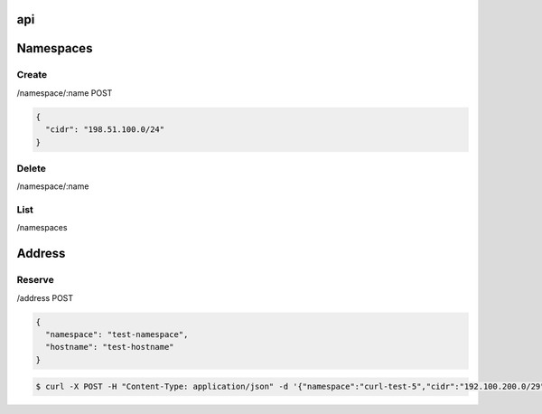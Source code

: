 api
===

Namespaces
==========

Create
------

/namespace/:name POST

.. code-block:: javascript

    {
      "cidr": "198.51.100.0/24"
    }

Delete
------

/namespace/:name

List
----

/namespaces

Address
=======

Reserve
-------

/address POST

.. code-block:: javascript

    {
      "namespace": "test-namespace",
      "hostname": "test-hostname"
    }


.. code-block:: bash

    $ curl -X POST -H "Content-Type: application/json" -d '{"namespace":"curl-test-5","cidr":"192.100.200.0/29", "hostname": "hostname"}'  http://127.0.0.1:5000/v1.0/address
